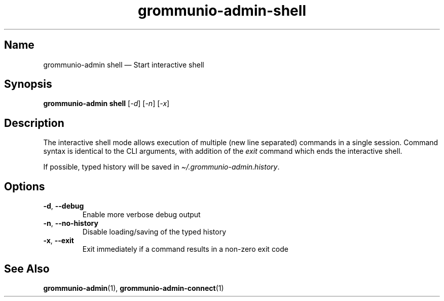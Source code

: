 .\" Automatically generated by Pandoc 2.9.2.1
.\"
.TH "grommunio-admin-shell" "1" "" "" ""
.hy
.SH Name
.PP
grommunio-admin shell \[em] Start interactive shell
.SH Synopsis
.PP
\f[B]grommunio-admin shell\f[R] [\f[I]-d\f[R]] [\f[I]-n\f[R]]
[\f[I]-x\f[R]]
.SH Description
.PP
The interactive shell mode allows execution of multiple (new line
separated) commands in a single session.
Command syntax is identical to the CLI arguments, with addition of the
\f[I]exit\f[R] command which ends the interactive shell.
.PP
If possible, typed history will be saved in
\f[I]\[ti]/.grommunio-admin.history\f[R].
.SH Options
.TP
\f[B]\f[CB]-d\f[B]\f[R], \f[B]\f[CB]--debug\f[B]\f[R]
Enable more verbose debug output
.TP
\f[B]\f[CB]-n\f[B]\f[R], \f[B]\f[CB]--no-history\f[B]\f[R]
Disable loading/saving of the typed history
.TP
\f[B]\f[CB]-x\f[B]\f[R], \f[B]\f[CB]--exit\f[B]\f[R]
Exit immediately if a command results in a non-zero exit code
.SH See Also
.PP
\f[B]grommunio-admin\f[R](1), \f[B]grommunio-admin-connect\f[R](1)
